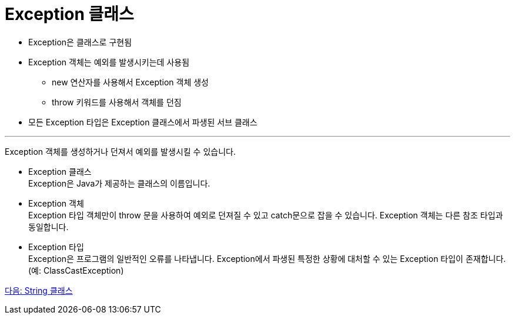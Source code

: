= Exception 클래스

* Exception은 클래스로 구현됨
* Exception 객체는 예외를 발생시키는데 사용됨
** new 연산자를 사용해서 Exception 객체 생성
** throw 키워드를 사용해서 객체를 던짐
* 모든 Exception 타입은 Exception 클래스에서 파생된 서브 클래스

---

Exception 객체를 생성하거나 던져서 예외를 발생시킬 수 있습니다.

* Exception 클래스 +
Exception은 Java가 제공하는 클래스의 이름입니다.
* Exception 객체 +
Exception 타입 객체만이 throw 문을 사용하여 예외로 던져질 수 있고 catch문으로 잡을 수 있습니다. Exception 객체는 다른 참조 타입과 동일합니다.
* Exception 타입 +
Exception은 프로그램의 일반적인 오류를 나타냅니다. Exception에서 파생된 특정한 상황에 대처할 수 있는 Exception 타입이 존재합니다. (예: ClassCastException)

link:./15_string_class.adoc[다음: String 클래스]